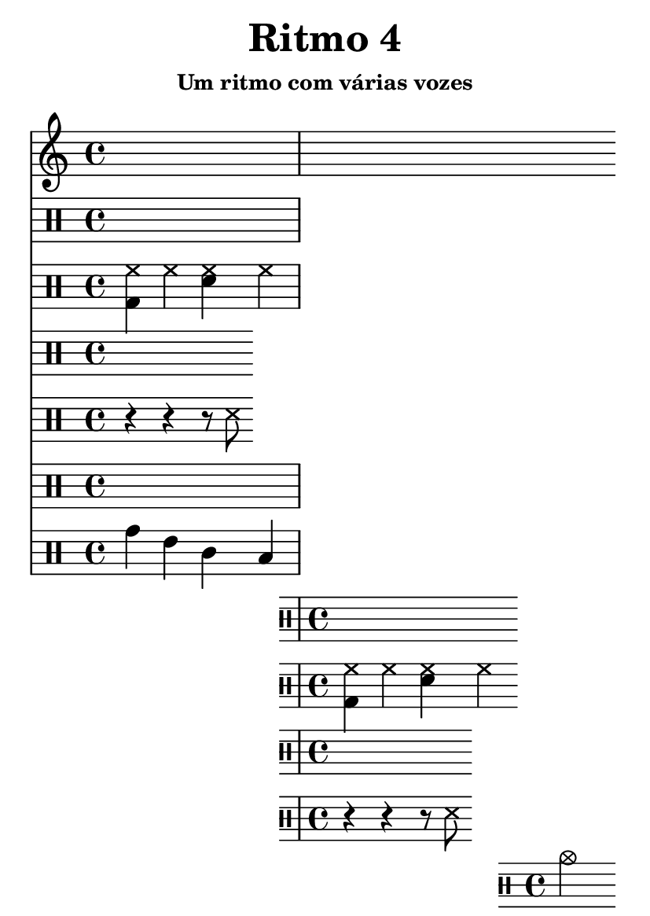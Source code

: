 \version "2.14.2"

#(set-default-paper-size "a6")

\header {
	title = "Ritmo 4"
	subsubtitle = "Um ritmo com várias vozes"
	instrument = " "
	composer = " "
	tagline = ##f
}

\layout { indent = 0.0\cm }

trilhaI = \drums { <hh bd>4 hh <hh sn> hh }
trilhaII = \drums { r r r8 ss8 }
trilhaIII = \drums { tomh4 tommh tomml toml }
trilhafinal = \drums { cymc2 }

\score {
	\times 1/3 {
		\drums {
			ss
		} 
		\repeat unfold 8 <<
			\repeat unfold 2 <<
				\new DrumVoice { \trilhaI }
				\new DrumVoice { \trilhaII }
			>>
			\new DrumVoice { \trilhaIII }
		>>
		\trilhafinal
	}
	\midi {}
}

\score {
	{
		\bar "|:"
		\repeat unfold 1 <<
			\repeat unfold 2 <<
				\new DrumVoice { \trilhaI }
				\new DrumVoice { \trilhaII }
			>>
			\new DrumVoice { \trilhaIII }
		>>
		\bar ":|"
		\trilhafinal
	}
	\layout {}
}

